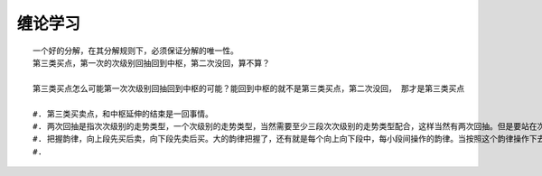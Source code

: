 ********
缠论学习
********

::

	   一个好的分解，在其分解规则下，必须保证分解的唯一性。
	   第三类买点，第一次的次级别回抽回到中枢，第二次没回，算不算？

	   第三类买点怎么可能第一次次级别回抽回到中枢的可能？能回到中枢的就不是第三类买点，第二次没回， 那才是第三类买点

	   #. 第三类买卖点，和中枢延伸的结束是一回事情。
	   #. 两次回抽是指次次级别的走势类型，一个次级别的走势类型，当然需要至少三段次次级别的走势类型配合，这样当然有两次回抽。但是要站在次级别上看，次次级别的第二次回抽才是次级别回抽的完结，那时候次级别走势类型才走势完美。
	   #. 把握韵律，向上段先买后卖，向下段先卖后买。大的韵律把握了，还有就是每个向上向下段中，每小段间操作的韵律。当按照这个韵律操作下去， 人身体的韵律节奏都会慢慢有所适应。
	   #. 


